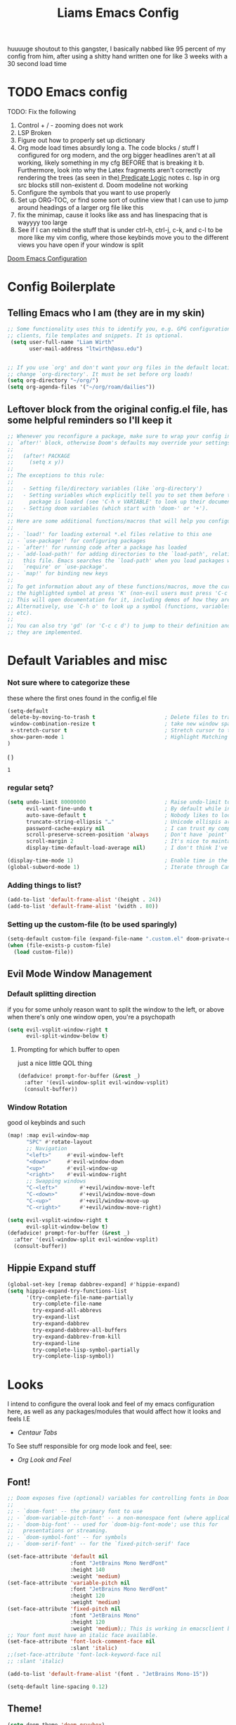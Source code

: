 
#+title: Liams Emacs Config
#+PROPERTY: header-args :tangle ~/.config/doom/config.el
#+latex_class: report
#+options: coverpage:yes
#+startup: fold
#+property: header-args:emacs-lisp
#+property: header-args:elisp :results replace :exports code
#+options: coverpage:yes
#+startup: fold


huuuuge shoutout to this gangster, I basically nabbed like 95 percent of my config from him, after using a shitty hand written one for like 3 weeks with a 30 second load time

* TODO Emacs config
TODO: Fix the following
1. Control + / - zooming does not work
2. LSP Broken
3. Figure out how to properly set up dictionary
4. Org mode load times absurdly long
   a. The code blocks / stuff I configured for org modern, and the org bigger headlines aren't at all working, likely something in my cfg BEFORE that is breaking it
   b. Furthermore, look into why the Latex fragments aren't correctly rendering the trees (as seen in the)[[org:roam/20240324021855-predicate_logic_as_a_formal_language.org][ Predicate Logic]] notes
   c. lsp in org src blocks still non-existent
   d. Doom modeline not working
5. Configure the symbols that you want to use properly
6. Set up ORG-TOC, or find some sort of outline view that I can use to jump around headings of a larger org file like this
7. fix the minimap, cause it looks like ass and has linespacing that is wayyyy too large
8. See if I can rebind the stuff that is under ctrl-h, ctrl-j, c-k, and c-l to be more like my vim config, where those keybinds move you to the different views you have open if your window is split




[[https://tecosaur.github.io/emacs-config/config.html][Doom Emacs Configuration]]



* Config Boilerplate
** Telling Emacs who I am (they are in my skin)
#+BEGIN_SRC emacs-lisp
;; Some functionality uses this to identify you, e.g. GPG configuration, email
;; clients, file templates and snippets. It is optional.
 (setq user-full-name "Liam Wirth"
       user-mail-address "ltwirth@asu.edu")


;; If you use `org' and don't want your org files in the default location below,
;; change `org-directory'. It must be set before org loads!
(setq org-directory "~/org/")
(setq org-agenda-files '("~/org/roam/dailies"))
#+END_SRC

#+RESULTS:
| ~/org/roam/dailies |

** Leftover block from the original config.el file, has some helpful reminders so I'll keep it
#+BEGIN_SRC emacs-lisp
;; Whenever you reconfigure a package, make sure to wrap your config in an
;; `after!' block, otherwise Doom's defaults may override your settings. E.g.
;;
;;   (after! PACKAGE
;;     (setq x y))
;;
;; The exceptions to this rule:
;;
;;   - Setting file/directory variables (like `org-directory')
;;   - Setting variables which explicitly tell you to set them before their
;;     package is loaded (see 'C-h v VARIABLE' to look up their documentation).
;;   - Setting doom variables (which start with 'doom-' or '+').
;;
;; Here are some additional functions/macros that will help you configure Doom.
;;
;; - `load!' for loading external *.el files relative to this one
;; - `use-package!' for configuring packages
;; - `after!' for running code after a package has loaded
;; - `add-load-path!' for adding directories to the `load-path', relative to
;;   this file. Emacs searches the `load-path' when you load packages with
;;   `require' or `use-package'.
;; - `map!' for binding new keys
;;
;; To get information about any of these functions/macros, move the cursor over
;; the highlighted symbol at press 'K' (non-evil users must press 'C-c c k').
;; This will open documentation for it, including demos of how they are used.
;; Alternatively, use `C-h o' to look up a symbol (functions, variables, faces,
;; etc).
;;
;; You can also try 'gd' (or 'C-c c d') to jump to their definition and see how
;; they are implemented.
#+END_SRC

#+RESULTS:
* Default Variables and misc
*** Not sure where to categorize these
these where the first ones found in the config.el file
#+begin_src emacs-lisp
(setq-default
 delete-by-moving-to-trash t                      ; Delete files to trash
 window-combination-resize t                      ; take new window space from all other windows (not just current)
 x-stretch-cursor t                               ; Stretch cursor to the glyph width
 show-paren-mode 1                                ; Highlight Matching Parenthesis
)
#+end_src
(
)
#+RESULTS:
: 1

*** regular setq?
#+begin_src emacs-lisp
(setq undo-limit 80000000                         ; Raise undo-limit to 80Mb
      evil-want-fine-undo t                       ; By default while in insert all changes are one big blob. Be more granular
      auto-save-default t                         ; Nobody likes to loose work, I certainly don't
      truncate-string-ellipsis "…"                ; Unicode ellispis are nicer than "...", and also save /precious/ space
      password-cache-expiry nil                   ; I can trust my computers ... can't I?
      scroll-preserve-screen-position 'always     ; Don't have `point' jump around
      scroll-margin 2                             ; It's nice to maintain a little margin
      display-time-default-load-average nil)      ; I don't think I've ever found this useful

(display-time-mode 1)                             ; Enable time in the mode-line
(global-subword-mode 1)                           ; Iterate through CamelCase words
#+end_src
*** Adding things to list?
#+begin_src emacs-lisp
(add-to-list 'default-frame-alist '(height . 24))
(add-to-list 'default-frame-alist '(width . 80))
#+end_src
*** Setting up the custom-file (to be used sparingly)
#+begin_src emacs-lisp
(setq-default custom-file (expand-file-name ".custom.el" doom-private-dir))
(when (file-exists-p custom-file)
  (load custom-file))
#+end_src
** Evil Mode Window Management
*** Default splitting direction
if you for some unholy reason want to split the window to the left, or above when there's only one window open,
you're a psychopath
#+begin_src emacs-lisp
(setq evil-vsplit-window-right t
      evil-split-window-below t)
#+end_src
**** Prompting for which buffer to open
just a nice little QOL thing
#+begin_src emacs-lisp
(defadvice! prompt-for-buffer (&rest _)
  :after '(evil-window-split evil-window-vsplit)
  (consult-buffer))
#+end_src
*** Window Rotation
good ol keybinds and such
#+begin_src emacs-lisp
(map! :map evil-window-map
      "SPC" #'rotate-layout
      ;; Navigation
      "<left>"     #'evil-window-left
      "<down>"     #'evil-window-down
      "<up>"       #'evil-window-up
      "<right>"    #'evil-window-right
      ;; Swapping windows
      "C-<left>"       #'+evil/window-move-left
      "C-<down>"       #'+evil/window-move-down
      "C-<up>"         #'+evil/window-move-up
      "C-<right>"      #'+evil/window-move-right)

(setq evil-vsplit-window-right t
      evil-split-window-below t)
(defadvice! prompt-for-buffer (&rest _)
  :after '(evil-window-split evil-window-vsplit)
  (consult-buffer))
#+end_src
** Hippie Expand stuff
#+begin_src emacs-lisp
(global-set-key [remap dabbrev-expand] #'hippie-expand)
(setq hippie-expand-try-functions-list
      '(try-complete-file-name-partially
        try-complete-file-name
        try-expand-all-abbrevs
        try-expand-list
        try-expand-dabbrev
        try-expand-dabbrev-all-buffers
        try-expand-dabbrev-from-kill
        try-expand-line
        try-complete-lisp-symbol-partially
        try-complete-lisp-symbol))
#+end_src
* Looks
I intend to configure the overal look and feel of my emacs configuration here, as well as any packages/modules that would affect how it looks and feels
I.E
+ [[Centaur Tabs]]

To See stuff responsible for org mode look and feel, see:
+ [[Org Look and Feel]]

** Font!
#+begin_src emacs-lisp
;; Doom exposes five (optional) variables for controlling fonts in Doom:
;;
;; - `doom-font' -- the primary font to use
;; - `doom-variable-pitch-font' -- a non-monospace font (where applicable)
;; - `doom-big-font' -- used for `doom-big-font-mode'; use this for
;;   presentations or streaming.
;; - `doom-symbol-font' -- for symbols
;; - `doom-serif-font' -- for the `fixed-pitch-serif' face

(set-face-attribute 'default nil
                    :font "JetBrains Mono NerdFont"
                    :height 140
                    :weight 'medium)
(set-face-attribute 'variable-pitch nil
                    :font "JetBrains Mono NerdFont"
                    :height 120
                    :weight 'medium)
(set-face-attribute 'fixed-pitch nil
                    :font "JetBrains Mono"
                    :height 120
                    :weight 'medium);; This is working in emacsclient but not emacs.
;; Your font must have an italic face available.
(set-face-attribute 'font-lock-comment-face nil
                    :slant 'italic)
;;(set-face-attribute 'font-lock-keyword-face nil
;; :slant 'italic)

(add-to-list 'default-frame-alist '(font . "JetBrains Mono-15"))

(setq-default line-spacing 0.12)
#+end_src

#+RESULTS:
: 0.12

** Theme!
#+begin_src emacs-lisp
(setq doom-theme 'doom-gruvbox)
(setq display-line-numbers-type 'relative)
#+end_src
** +Action+! Variables relevant to look and feel!
#+begin_src emacs-lisp
(blink-cursor-mode -1)
(column-number-mode t)
(transient-mark-mode t)
#+end_src
** Doom Modeline
#+begin_src emacs-lisp
(after! doom-modeline
  (setq doom-modeline-enable-word-count t)
  (setq doom-modeline-icon t)
  (setq doom-modeline-height 45)
  (setq doom-modeline-lsp-icon t)
  (setq doom-modeline-total-line-number t)
  (setq doom-modeline-lsp t)
  (setq doom-modeline-modal-icon t)
  (setq doom-modeline-modal-modern-icon t)
  (setq doom-modeline-battery t)
  (setq doom-modeline-time t)
  (setq doom-modeline-env-version t)
  (setq doom-modeline-time-clock-size 0.65)
  ;;(setq      doom-modeline-hud nil)
  (setq      doom-themes-padded-modeline t)
  (add-hook! 'doom-modeline-mode-hook
    (progn
      (set-face-attribute 'header-line nil
                          :background (face-background 'mode-line)
                          :foreground (face-foreground 'mode-line))
      ))
  )
#+end_src

#+RESULTS:

** Startup Screen
this one is gonna be pretty long to configure, but it's largely cause I've lifted a hefty chunk of code that will add silly/stupid splash phrases to the startup screen
*** Splash-Phrase Tomfoolery
**** Setting Up The Source Folder
#+begin_src emacs-lisp
(defvar splash-phrase-source-folder
  (expand-file-name "misc/splash-phrases" doom-private-dir)
  "A folder of text files with a fun phrase on each line.")
#+end_src
**** Actually getting the splash-phrases from the source folder
#+begin_src emacs-lisp
(defvar splash-phrase-sources
  (let* ((files (directory-files splash-phrase-source-folder nil "\\.txt\\'"))
         (sets (delete-dups (mapcar
                             (lambda (file)
                               (replace-regexp-in-string "\\(?:-[0-9]+-\\w+\\)?\\.txt" "" file))
                             files))))
    (mapcar (lambda (sset)
              (cons sset
                    (delq nil (mapcar
                               (lambda (file)
                                 (when (string-match-p (regexp-quote sset) file)
                                   file))
                               files))))
            sets))
  "A list of cons giving the phrase set name, and a list of files which contain phrase components.")

#+end_src

**** No Caching Here
**** Some Functions
#+begin_src emacs-lisp
(defvar splash-phrase--cached-lines nil)
#+end_src
***** Randomly choosing the Splash Phrase
(and making some custom variable hold that value)
#+begin_src emacs-lisp
(defvar splash-phrase-set
  (nth (random (length splash-phrase-sources)) (mapcar #'car splash-phrase-sources))
  "The default phrase set. See `splash-phrase-sources'.")
#+end_src
*****  Picking A Set From The Folder
#+begin_src emacs-lisp
(defun splash-phrase-set-random-set ()
  "Set a new random splash phrase set."
  (interactive)
  (setq splash-phrase-set
        (nth (random (1- (length splash-phrase-sources)))
             (cl-set-difference (mapcar #'car splash-phrase-sources) (list splash-phrase-set))))
  (+doom-dashboard-reload t))
#+end_src
or allowing the user to choose one explicitly:
#+begin_src emacs-lisp
(defun splash-phrase-select-set ()
  "Select a specific splash phrase set."
  (interactive)
  (setq splash-phrase-set (completing-read "Phrase set: " (mapcar #'car splash-phrase-sources)))
  (+doom-dashboard-reload t))
#+end_src
***** Getting One From A File
#+begin_src emacs-lisp
(defun splash-phrase-get-from-file (file)
  "Fetch a random line from FILE."
  (let ((lines (or (cdr (assoc file splash-phrase--cached-lines))
                   (cdar (push (cons file
                                     (with-temp-buffer
                                       (insert-file-contents (expand-file-name file splash-phrase-source-folder))
                                       (split-string (string-trim (buffer-string)) "\n")))
                               splash-phrase--cached-lines)))))
    (nth (random (length lines)) lines)))

#+end_src

***** Getting The Phrase
#+begin_src emacs-lisp
(defun splash-phrase (&optional set)
  "Construct a splash phrase from SET. See `splash-phrase-sources'."
  (mapconcat
   #'splash-phrase-get-from-file
   (cdr (assoc (or set splash-phrase-set) splash-phrase-sources))
   " "))
#+end_src
**** Making it all Look Pretty
#+begin_src emacs-lisp
(defun splash-phrase-dashboard-formatted ()
  "Get a splash phrase, flow it over multiple lines as needed, and fontify it."
  (mapconcat
   (lambda (line)
     (+doom-dashboard--center
      +doom-dashboard--width
      (with-temp-buffer
        (insert-text-button
         line
         'action
         (lambda (_) (+doom-dashboard-reload t))
         'face 'doom-dashboard-menu-title
         'mouse-face 'doom-dashboard-menu-title
         'help-echo "Random phrase"
         'follow-link t)
        (buffer-string))))
   (split-string
    (with-temp-buffer
      (insert (splash-phrase))
      (setq fill-column (min 70 (/ (* 2 (window-width)) 3)))
      (fill-region (point-min) (point-max))
      (buffer-string))
    "\n")
   "\n"))
#+end_src
**** Inserting the (now beautified) Splash Phrase into the Dashboard
#+begin_src emacs-lisp
(defun splash-phrase-dashboard-insert ()
  "Insert the splash phrase surrounded by newlines."
  (insert "\n" (splash-phrase-dashboard-formatted) "\n"))
#+end_src
*** TODO Configuring the Dashboard
uhhh.... uhhhhmmmmm
** Centaur Tabs
I still have little to no clue how emacs window management works
#+begin_src emacs-lisp
(after! centaur-tabs
  (centaur-tabs-mode -1)
  (setq centaur-tabs-height 36
        centaur-tabs-set-icons t
        centaur-tabs-modified-marker "o"
        centaur-tabs-close-button "×"
        centaur-tabs-set-bar 'above
        centaur-tabs-gray-out-icons 'buffer)
  )
#+end_src
** Info-Colors
#+begin_src emacs-lisp
(use-package! info-colors
:commands (info-colors-fontify-node))
#+end_src

#+RESULTS:

* Configuring Plugins (Misc)
** Which-Key
it's like the one from neovim? (or is it the other way around?)
#+begin_src emacs-lisp
(after! which-key
  (setq which-key-idle-delay 0.2))

(after! which-key
  (pushnew!
   which-key-replacement-alist
   '(("" . "\\`+?evil[-:]?\\(?:a-\\)?\\(.*\\)") . (nil . "◂\\1"))
   '(("\\`g s" . "\\`evilem--?motion-\\(.*\\)") . (nil . "◃\\1"))
   ))
(setq which-key-allow-multiple-replacements t)
#+end_src
** KeyCast
neat little plugin I might never use, but cool to have
#+begin_src emacs-lisp
(use-package keycast
  :commands keycast-mode
  :config
  (define-minor-mode keycast-mode
    "Show current command and its key binding in the mode line."
    :global t
    (if keycast-mode
        (progn
          (add-hook 'pre-command-hook 'keycast--update t)
          (add-to-list 'global-mode-string '("" mode-line-keycast " ")))
      (remove-hook 'pre-command-hook 'keycast--update)
      (setq global-mode-string (remove '("" mode-line-keycast " ") global-mode-string))))
  (custom-set-faces!
    '(keycast-command :inherit doom-modeline-debug
      :height 0.9)
    '(keycast-key :inherit custom-modified
      :height 1.1
      :weight bold)))
#+end_src
** TODO Elcord
everyone MUST KNOW I'M USING EMACS (as well as vim)
#+begin_src emacs-lisp
(use-package! elcord
  :commands elcord-mode
  :config
  (setq elcord-use-major-mode-as-main-icon t))
#+end_src
** CalcTeX
this is broken FIXME:
#+begin_src emacs-lisp
(use-package! calctex
  :commands calctex-mode
  :init
  (add-hook 'calc-mode-hook #'calctex-mode)
  :config
  )
#+end_src

#+RESULTS:
| calctex-mode |

*** TODO KeyBinds?
#+begin_src emacs-lisp
;;(use-package! calctex
;;  :commands calctex-mode
;;  :init
;;  (add-hook 'calc-mode-hook #'calctex-mode)
;;  :config
;;  (setq calctex-additional-latex-packages "
;;\\usepackage[usenames]{xcolor}
;;\\usepackage{soul}
;;\\usepackage{adjustbox}
;;\\usepackage{amsmath}
;;\\usepackage{amssymb}
;;\\usepackage{siunitx}
;;\\usepackage{cancel}
;;\\usepackage{mathtools}
;;\\usepackage{mathalpha}
;;\\usepackage{xparse}
;;\\usepackage{arevmath}"
;;        calctex-additional-latex-macros
;;        (concat calctex-additional-latex-macros
;;                "\n\\let\\evalto\\Rightarrow"))
;;  (defadvice! no-messaging-a (orig-fn &rest args)
;;    :around #'calctex-default-dispatching-render-process
;;    (let ((inhibit-message t) message-log-max)
;;      (apply orig-fn args)))
;;  ;; Fix hardcoded dvichop path (whyyyyyyy)
;;  (let ((vendor-folder (concat (file-truename doom-local-dir)
;;                               "straight/"
;;                               (format "build-%s" emacs-version)
;;                               "/calctex/vendor/")))
;;    (setq calctex-dvichop-sty (concat vendor-folder "texd/dvichop")
;;          calctex-dvichop-bin (concat vendor-folder "texd/dvichop")))
;;  (unless (file-exists-p calctex-dvichop-bin)
;;    (message "CalcTeX: Building dvichop binary")
;;    (let ((default-directory (file-name-directory calctex-dvichop-bin)))
;;      (call-process "make" nil nil nil))))

(map! :map calc-mode-map
      :after calc
      :localleader
      :desc "Embedded calc (toggle)" "e" #'calc-embedded)
(map! :map org-mode-map
      :after org
      :localleader
      :desc "Embedded calc (toggle)" "E" #'calc-embedded)
(map! :map latex-mode-map
      :after latex
      :localleader
      :desc "Embedded calc (toggle)" "e" #'calc-embedded)
(defvar calc-embedded-trail-window nil)
(defvar calc-embedded-calculator-window nil)

#+end_src
** Mixed Pitch
*** Setting the Variable-Pitch Serrif Font
#+begin_src emacs-lisp
(defface variable-pitch-serif
    '((t (:family "serif")))
    "A variable-pitch face with serifs."
    :group 'basic-faces)

(defcustom variable-pitch-serif-font (font-spec :family "serif")
  "The font face used for `variable-pitch-serif'."
  :group 'basic-faces
  :type '(restricted-sexp :tag "font-spec" :match-alternatives (fontp))
  :set (lambda (symbol value)
         (set-face-attribute 'variable-pitch-serif nil :font value)
         (set-default-toplevel-value symbol value)))

#+end_src

#+RESULTS:
: variable-pitch-serif-font

(lifted straight from the tecosaur config)
#+begin_src emacs-lisp

(defvar mixed-pitch-modes '(org-mode LaTeX-mode markdown-mode gfm-mode Info-mode)
  "Modes that `mixed-pitch-mode' should be enabled in, but only after UI initialisation.")
(defun init-mixed-pitch-h ()
  "Hook `mixed-pitch-mode' into each mode in `mixed-pitch-modes'.
Also immediately enables `mixed-pitch-modes' if currently in one of the modes."
  (when (memq major-mode mixed-pitch-modes)
    (mixed-pitch-mode 1))
  (dolist (hook mixed-pitch-modes)
    (add-hook (intern (concat (symbol-name hook) "-hook")) #'mixed-pitch-mode)))
(add-hook 'doom-init-ui-hook #'init-mixed-pitch-h)

(autoload #'mixed-pitch-serif-mode "mixed-pitch"
  "Change the default face of the current buffer to a serifed variable pitch, while keeping some faces fixed pitch." t)

(setq! variable-pitch-serif-font (font-spec :family "Alegreya" :size 27))

(after! mixed-pitch
  (setq mixed-pitch-set-height t)
  (set-face-attribute 'variable-pitch-serif nil :font variable-pitch-serif-font)
  (defun mixed-pitch-serif-mode (&optional arg)
    "Change the default face of the current buffer to a serifed variable pitch, while keeping some faces fixed pitch."
    (interactive)
    (let ((mixed-pitch-face 'variable-pitch-serif))
      (mixed-pitch-mode (or arg 'toggle)))))

(set-char-table-range composition-function-table ?f '(["\\(?:ff?[fijlt]\\)" 0 font-shape-gstring]))
(set-char-table-range composition-function-table ?T '(["\\(?:Th\\)" 0 font-shape-gstring]))
#+end_src
#+RESULTS:
** WriteWroom
#+begin_src emacs-lisp
(setq +zen-text-scale 0.9)
(defvar +zen-serif-p t
  "Whether to use a serifed font with `mixed-pitch-mode'.")
(defvar +zen-org-starhide t
  "The value `org-modern-hide-stars' is set to.")

(after! writeroom-mode
  (defvar-local +zen--original-org-indent-mode-p nil)
  (defvar-local +zen--original-mixed-pitch-mode-p nil)
  (defun +zen-enable-mixed-pitch-mode-h ()
    "Enable `mixed-pitch-mode' when in `+zen-mixed-pitch-modes'."
    (when (apply #'derived-mode-p +zen-mixed-pitch-modes)
      (if writeroom-mode
          (progn
            (setq +zen--original-mixed-pitch-mode-p mixed-pitch-mode)
            (funcall (if +zen-serif-p #'mixed-pitch-serif-mode #'mixed-pitch-mode) 1))
        (funcall #'mixed-pitch-mode (if +zen--original-mixed-pitch-mode-p 1 -1)))))
  (defun +zen-prose-org-h ()
    "Reformat the current Org buffer appearance for prose."
    (when (eq major-mode 'org-mode)
      (setq
            visual-fill-column-width 80
            org-adapt-indentation nil)
      (when (featurep 'org-modern)
        (setq-local org-modern-star '("🙘" "🙙" "🙚" "🙛")
                    ;; org-modern-star '("🙐" "🙑" "🙒" "🙓" "🙔" "🙕" "🙖" "🙗")
                    org-modern-hide-stars +zen-org-starhide)
        (org-modern-mode -1)
        (org-modern-mode 1))
      (setq
       +zen--original-org-indent-mode-p org-indent-mode)
      (org-indent-mode -1)))
  (defun +zen-nonprose-org-h ()
    "Reverse the effect of `+zen-prose-org'."
    (when (eq major-mode 'org-mode)
      (when (bound-and-true-p org-modern-mode)
        (org-modern-mode -1)
        (org-modern-mode 1))
      (when +zen--original-org-indent-mode-p (org-indent-mode 1))))
  (pushnew! writeroom--local-variables
            'display-line-numbers
            'visual-fill-column-width
            'org-adapt-indentation
            'org-modern-mode
            'org-modern-star
            'org-modern-hide-stars)
  (add-hook 'writeroom-mode-enable-hook #'+zen-prose-org-h)
  (add-hook 'writeroom-mode-disable-hook #'+zen-nonprose-org-h))
#+end_src

#+RESULTS:
| +zen-nonprose-org-h |

*** Something regarding calcs placement
#+begin_src emacs-lisp
(defadvice! calc-embedded-with-side-pannel (&rest _)
  :after #'calc-do-embedded
  (when calc-embedded-trail-window
    (ignore-errors
      (delete-window calc-embedded-trail-window))
    (setq calc-embedded-trail-window nil))
  (when calc-embedded-calculator-window
    (ignore-errors
      (delete-window calc-embedded-calculator-window))
    (setq calc-embedded-calculator-window nil))
  (when (and calc-embedded-info
             (> (* (window-width) (window-height)) 1200))
    (let ((main-window (selected-window))
          (vertical-p (> (window-width) 80)))
      (select-window
       (setq calc-embedded-trail-window
             (if vertical-p
                 (split-window-horizontally (- (max 30 (/ (window-width) 3))))
               (split-window-vertically (- (max 8 (/ (window-height) 4)))))))
      (switch-to-buffer "*Calc Trail*")
      (select-window
       (setq calc-embedded-calculator-window
             (if vertical-p
                 (split-window-vertically -6)
               (split-window-horizontally (- (/ (window-width) 2))))))
      (switch-to-buffer "*Calculator*")
      (select-window main-window))))

#+end_src
**
* Org
the swag
** Org Variables
#+begin_src emacs-lisp
(setq org-fontify-quote-and-verse-blocks t)
(setq org-highlight-latex-and-related '(native script entities))
(setq org-agenda-files '("~/org/roam/dailies"))
(require 'org-src)
(add-to-list 'org-src-block-faces '("latex" (:inherit default :extend t)))
#+end_src

#+RESULTS:
| latex | (:inherit default :extend t) |

*** Hooks
#+begin_src emacs-lisp
(defun nicer-org ()
  (progn
  (+org-pretty-mode 1)
  (mixed-pitch-mode 1)
  (hl-line-mode -1)
  (display-line-numbers-mode -1)

  ; (olivetti-mode 1)
  ;(org-num-mode 1)
  ;(org-superstar-mode -1)
  ; (org-indent-mode -1)
  ))
(add-hook! 'org-mode-hook  #'nicer-org)
#+end_src

#+RESULTS:

** TODO Org-Modern
the key to it looking *pretty*
#+begin_src emacs-lisp
(use-package org-modern
  :hook (org-mode . org-modern-mode)
  :config
  (setq org-modern-star '("◉" "○" "✸" "✿" "✤" "✜" "◆" "▶")
        org-modern-table-vertical 1
        org-modern-table-horizontal 0.2
        org-modern-list '((43 . "➤")
                          (45 . "–")
                          (42 . "•"))
        org-modern-todo-faces
        '(("TODO" :inverse-video t :inherit org-todo)
          ("PROJ" :inverse-video t :inherit +org-todo-project)
          ("STRT" :inverse-video t :inherit +org-todo-active)
          ("[-]"  :inverse-video t :inherit +org-todo-active)
          ("HOLD" :inverse-video t :inherit +org-todo-onhold)
          ("WAIT" :inverse-video t :inherit +org-todo-onhold)
          ("[?]"  :inverse-video t :inherit +org-todo-onhold)
          ("KILL" :inverse-video t :inherit +org-todo-cancel)
          ("NO"   :inverse-video t :inherit +org-todo-cancel))
        org-modern-footnote
        (cons nil (cadr org-script-display))
        org-modern-block-fringe nil
        org-modern-block-name
        '((t . t)
          ("src" "»" "«")
          ("example" "»–" "–«")
          ("quote" "❝" "❞")
          ("export" "⏩" "⏪"))
        org-modern-progress nil
        org-modern-priority nil
        org-modern-horizontal-rule (make-string 36 ?─)
        org-modern-keyword
        '((t . t)
          ("title" . "𝙏")
          ("subtitle" . "𝙩")
          ("author" . "𝘼")
          ("email" . #("" 0 1 (display (raise -0.14))))
          ("date" . "𝘿")
          ("property" . "☸")
          ("options" . "⌥")
          ("startup" . "⏻")
          ("macro" . "𝓜")
          ("bind" . #("" 0 1 (display (raise -0.1))))
          ("bibliography" . "")
          ("print_bibliography" . #("" 0 1 (display (raise -0.1))))
          ("cite_export" . "⮭")
          ("print_glossary" . #("ᴬᶻ" 0 1 (display (raise -0.1))))
          ("glossary_sources" . #("" 0 1 (display (raise -0.14))))
          ("include" . "⇤")
          ("setupfile" . "⇚")
          ("html_head" . "🅷")
          ("html" . "🅗")
          ("latex_class" . "🄻")
          ("latex_class_options" . #("🄻" 1 2 (display (raise -0.14))))
          ("latex_header" . "🅻")
          ("latex_header_extra" . "🅻⁺")
          ("latex" . "🅛")
          ("beamer_theme" . "🄱")
          ("beamer_color_theme" . #("🄱" 1 2 (display (raise -0.12))))
          ("beamer_font_theme" . "🄱𝐀")
          ("beamer_header" . "🅱")
          ("beamer" . "🅑")
          ("attr_latex" . "🄛")
          ("attr_html" . "🄗")
          ("attr_org" . "⒪")
          ("call" . #("" 0 1 (display (raise -0.15))))
          ("name" . "⁍")
          ("header" . "›")
          ("caption" . "☰")
          ("results" . "Results")))
  ;(custom-set-faces! '(org-modern-statistics :inherit org-checkbox-statistics-todo))
  )
(add-hook 'org-mode-hook org-modern-mode)
(setq global-org-modern-mode t) ; make sure we are using org modern
#+end_src

#+RESULTS:
: t

*** Org-Modern hook
#+begin_src emacs-lisp
(add-hook 'org-mode-hook org-modern-mode)
#+end_src
** A silly little keybind idea
open up a custom little swag baby gangster type thing whenever I hit a keybind while in a src block to enter a temp buffer
#+begin_src emacs-lisp
(defun open-temp-buffer-src ()
"Open Temporary Buffer When Editing Src Blocks"
(interactive)
(org-edit-src-code)
)
#+end_src

#+RESULTS:
: open-temp-buffer-src


#+begin_src emacs-lisp
(map! :map org-mode-map
      :localleader
      :desc "Org Set Property" "O" #'org-set-property)
(map! :map org-mode-map
      :localleader
      :n "o" #'org-edit-src-code)
#+end_src
#+RESULTS:

** Org Look and Feel
*** Org Headers
we want them bigger than text
#+begin_src emacs-lisp
(custom-set-faces
 '(org-level-1 ((t (:inherit outline-1 :height 1.7))))
 '(org-level-2 ((t (:inherit outline-2 :height 1.6))))
 '(org-level-3 ((t (:inherit outline-3 :height 1.5))))
 '(org-level-4 ((t (:inherit outline-4 :height 1.4))))
 '(org-level-5 ((t (:inherit outline-5 :height 1.3))))
 '(org-level-6 ((t (:inherit outline-5 :height 1.2))))
 '(org-level-7 ((t (:inherit outline-5 :height 1.1)))))

(custom-set-faces!
  '(org-document-title :height 2.0))
#+end_src
*** Text Prefixes?
#+begin_src emacs-lisp
(defadvice! +org-indent--reduced-text-prefixes ()
  :after #'org-indent--compute-prefixes
  (setq org-indent--text-line-prefixes
        (make-vector org-indent--deepest-level nil))
  (when (> org-indent-indentation-per-level 0)
    (dotimes (n org-indent--deepest-level)
      (aset org-indent--text-line-prefixes
            n
            (org-add-props
                (concat (make-string (* n (1- org-indent-indentation-per-level))
                                     ?\s)
                        (if (> n 0)
                            (char-to-string org-indent-boundary-char)
                          "\u200b"))
                nil 'face 'org-indent)))))
#+end_src

*** Spell-Fu
#+begin_src emacs-lisp
(after! spell-fu
  (cl-pushnew 'org-modern-tag (alist-get 'org-mode +spell-excluded-faces-alist)))
#+end_src
*** Org-Ellipsis
#+begin_src emacs-lisp
(setq org-ellipsis " ▾ "
      org-hide-leading-stars t
      org-priority-highest ?A
      org-priority-lowest ?E
      org-priority-faces
      '((?A . 'nerd-icons-red)
        (?B . 'nerd-icons-orange)
        (?C . 'nerd-icons-yellow)
        (?D . 'nerd-icons-green)
        (?E . 'nerd-icons-blue)))

(appendq! +ligatures-extra-symbols
          (list :list_property "∷"
                :em_dash       "—"
                :ellipses      "…"
                :arrow_right   "→"
                :arrow_left    "←"
                :arrow_lr      "↔"
                :properties    "⚙"
                :end           "∎"
                :priority_a    #("⚑" 0 1 (face nerd-icons-red))
                :priority_b    #("⬆" 0 1 (face nerd-icons-orange))
                :priority_c    #("■" 0 1 (face nerd-icons-yellow))
                :priority_d    #("⬇" 0 1 (face nerd-icons-green))
                :priority_e    #("❓" 0 1 (face nerd-icons-blue))))
#+end_src

#+RESULTS:

*** TODO figure out what to call this header
#+begin_src emacs-lisp
(defadvice! +org-init-appearance-h--no-ligatures-a ()
  :after #'+org-init-appearance-h
  (set-ligatures! 'org-mode nil)
  (set-ligatures! 'org-mode
    :list_property "::"
    :em_dash       "---"
    :ellipsis      "..."
    :arrow_right   "->"
    :arrow_left    "<-"
    :arrow_lr      "<->"
    :properties    ":PROPERTIES:"
    :end           ":END:"
    :priority_a    "[#A]"
    :priority_b    "[#B]"
    :priority_c    "[#C]"
    :priority_d    "[#D]"
    :priority_e    "[#E]"))
#+end_src
** Behavior
*** Bullet Promotion & Demotion
#+begin_src emacs-lisp
(setq org-list-demote-modify-bullet '(("+" . "-") ("-" . "+") ("*" . "+") ("1." . "a.")))
#+end_src

#+RESULTS:
: ((+ . -) (- . +) (* . +) (1. . a.))

*** Org-Appear
#+begin_src emacs-lisp
(use-package org-appear
  :hook (org-mode . org-appear-mode)
  :config
  (setq org-appear-autoemphasis t
        org-appear-autosubmarkers t
        org-appear-autolinks nil)
  ;; for proper first-time setup, `org-appear--set-elements'
  ;; needs to be run after other hooks have acted.
  (run-at-time nil nil #'org-appear--set-elements))
(setq org-appear-mode t)
#+end_src

#+RESULTS:
: t

*** Org-Ol-Tree (broken I think)
#+begin_src emacs-lisp
(use-package org-ol-tree
  :commands org-ol-tree
  :config
  (setq org-ol-tree-ui-icon-set
        (if (and (display-graphic-p)
                 (fboundp 'all-the-icons-material))
            'all-the-icons
          'unicode))
  (org-ol-tree-ui--update-icon-set))
(map! :map org-mode-map
      :after org
      :localleader
      :desc "Outline" "O" #'org-ol-tree)
#+end_src

#+RESULTS:

** Babel
*** Default Header Args
#+begin_src emacs-lisp
(setq org-babel-default-header-args
      '((:session . "none")
        (:results . "replace")
        (:exports . "code")
        (:cache . "no")
        (:noweb . "no")
        (:hlines . "no")
        (:tangle . "no")
        (:comments . "link")))

#+END_SRC

#+RESULTS:
: ((:session . none) (:results . replace) (:exports . code) (:cache . no) (:noweb . no) (:hlines . no) (:tangle . no) (:comments . link))

*** Load Languages:
#+begin_src emacs-lisp
(org-babel-do-load-languages
 'org-babel-load-languages
 '((dot . t)
   '(emacs-lisp . t)
   '(mips . t)
   '(latex . t)
   '(rust . t)
   '(c . t)
   '(cpp . t)))
#+end_src


*** LSP Org-Babel-Enable (Doesn't Work?)
trying something
#+begin_src emacs-lisp
(cl-defmacro lsp-org-babel-enable (lang)
  "Support LANG in org source code block."
  (setq centaur-lsp 'lsp-mode)
  (cl-check-type lang string)
  (let* ((edit-pre (intern (format "org-babel-edit-prep:%s" lang)))
         (intern-pre (intern (format "lsp--%s" (symbol-name edit-pre)))))
    `(progn
       (defun ,intern-pre (info)
         (let ((file-name (->> info caddr (alist-get :file))))
           (unless file-name
             (setq file-name (make-temp-file "babel-lsp-")))
           (setq buffer-file-name file-name)
           (lsp-deferred)))
       (put ',intern-pre 'function-documentation
            (format "Enable lsp-mode in the buffer of org source block (%s)."
                    (upcase ,lang)))
       (if (fboundp ',edit-pre)
           (advice-add ',edit-pre :after ',intern-pre)
         (progn
           (defun ,edit-pre (info)
             (,intern-pre info))
           (put ',edit-pre 'function-documentation
                (format "Prepare local buffer environment for org source block (%s)."
                        (upcase ,lang))))))))
(defvar org-babel-lang-list
  '("go" "python" "ipython" "bash" "sh"))
(dolist (lang org-babel-lang-list)
  (eval `(lsp-org-babel-enable ,lang)))
#+end_src

#+RESULTS:


#+begin_src python :tangle "test.py"
print
#+end_src

#+RESULTS:
| (closure (t) (&rest _) (progn (let ((tail '(after-change-major-mode-hook))) (while tail (let ((hook (car tail))) (let ((tail (list #'(lambda (&rest _) (if (derived-mode-p 'org-mode) (progn (setq tab-width 8))))))) (while tail (let ((func (car tail))) (add-hook hook func nil t) (setq tail (cdr tail))))) (setq tail (cdr tail)))))) (add-hook 'save-place-after-find-file-hook #'+org-make-last-point-visible-h nil t)) | lsp-deferred | nicer-org | #[0 \301\211\207 [imenu-create-index-function org-imenu-get-tree] 2] | er/add-org-mode-expansions | turn-on-org-cdlatex | (closure ((hook . org-mode-hook)) (&rest _) (progn (let ((tail '(after-change-major-mode-hook))) (while tail (let ((hook (car tail))) (let ((tail (list #'(lambda (&rest _) (if (derived-mode-p 'org-mode) (progn (setq tab-width 8))))))) (while tail (let ((func (car tail))) (add-hook hook func nil t) (setq tail (cdr tail))))) (setq tail (cdr tail)))))) (add-hook 'save-place-after-find-file-hook #'+org-make-last-point-visible-h nil t)) | +lookup--init-org-mode-handlers-h | (closure (t) (&rest _) (add-hook 'before-save-hook 'org-encrypt-entries nil t)) | #[0 \300\301\302\303\304$\207 [add-hook change-major-mode-hook org-fold-show-all append local] 5] | org-appear-mode | org-modern-mode | doom-disable-show-paren-mode-h | doom-disable-show-trailing-whitespace-h | evil-org-mode | org-eldoc-load | toc-org-enable | #[0 \300\301\302\303\304$\207 [add-hook change-major-mode-hook org-babel-show-result-all append local] 5] | org-babel-result-hide-spec | org-babel-hide-all-hashes | org-cdlatex-mode | embrace-org-mode-hook | +literate-enable-recompile-h |

#+begin_src emacs-lisp
;;(cl-defmacro lsp-org-babel-enable (lang)
;;  "Support LANG in org source code block."
;;  (setq centaur-lsp 'lsp-mode)
;;  (cl-check-type lang string)
;;  (let* ((edit-pre (intern (format "org-babel-edit-prep:%s" lang)))
;;         (intern-pre (intern (format "lsp--%s" (symbol-name edit-pre)))))
;;    `(progn
;;       (defun ,intern-pre (info)
;;         (let ((file-name (->> info caddr (alist-get :file))))
;;           (unless file-name
;;             (setq file-name (make-temp-file "babel-lsp-")))
;;           (setq buffer-file-name file-name)
;;           (lsp-deferred)))
;;       (put ',intern-pre 'function-documentation
;;            (format "Enable lsp-mode in the buffer of org source block (%s)."
;;                    (upcase ,lang)))
;;       (if (fboundp ',edit-pre)
;;           (advice-add ',edit-pre :after ',intern-pre)
;;         (progn
;;           (defun ,edit-pre (info)
;;             (,intern-pre info))
;;           (put ',edit-pre 'function-documentation
;;                (format "Prepare local buffer environment for org source block (%s)."
;;                        (upcase ,lang))))))))
;;(defvar org-babel-lang-list
;;  '("go" "python" "ipython" "bash" "sh" "rust" "emacs-lisp"))
;;(dolist (lang org-babel-lang-list)
;;  (eval `(lsp-org-babel-enable ,lang)))
#+end_src

#+RESULTS:

** Org-Latex
#+begin_src emacs-lisp
(add-hook 'org-mode-hook 'turn-on-org-cdlatex)
(defadvice! +org-edit-latex-env-after-insert-a (&rest _)
  :after #'org-cdlatex-environment-indent
  (org-edit-latex-environment))
#+end_src
#+begin_src emacs-lisp
(setq org-highlight-latex-and-related '(native script entities))
(require 'org-src)
(add-to-list 'org-src-block-faces '("latex" (:inherit default :extend t)))
(setq org-latex-preview-preamble
      (concat
       <<grab("latex-default-snippet-preamble")>>
       "\n% Custom font\n\\usepackage{arev}\n\n"
       ;<<grab("latex-maths-conveniences")>>))
       ))
#+end_src
Defining our font size:
#+begin_src emacs-lisp
;; Calibrated based on the TeX font and org-buffer font.
(plist-put org-format-latex-options :zoom 0.93)
#+end_src
** Org-Roam
#+begin_src emacs-lisp
(after! org
  (setq org-roam-directory  "~/org/roam/")
  (setq org-roam-completion-everywhere t))
#+end_src

#+RESULTS:
: t

*** TODO Modeline something something
#+begin_src emacs-lisp
(defadvice! doom-modeline--buffer-file-name-roam-aware-a (orig-fun)
  :around #'doom-modeline-buffer-file-name ; takes no args
  (if (s-contains-p org-roam-directory (or buffer-file-name ""))
      (replace-regexp-in-string
       "\\(?:^\\|.*/\\)\\([0-9]\\{4\\}\\)\\([0-9]\\{2\\}\\)\\([0-9]\\{2\\}\\)[0-9]*-"
       "🢔(\\1-\\2-\\3) "
       (subst-char-in-string ?_ ?  buffer-file-name))
    (funcall orig-fun)))
#+end_src
*** Yasssss
I don't understand this plugin as much as I should tbh
****  Src-Header stuff
#+begin_src emacs-lisp
(defun +yas/org-src-header-p ()
  "Determine whether `point' is within a src-block header or header-args."
  (pcase (org-element-type (org-element-context))
    ('src-block (< (point) ; before code part of the src-block
                   (save-excursion (goto-char (org-element-property :begin (org-element-context)))
                                   (forward-line 1)
                                   (point))))
    ('inline-src-block (< (point) ; before code part of the inline-src-block
                          (save-excursion (goto-char (org-element-property :begin (org-element-context)))
                                          (search-forward "]{")
                                          (point))))
    ('keyword (string-match-p "^header-args" (org-element-property :value (org-element-context))))))
#+end_src

**** More Src-Header Stuff
#+begin_src emacs-lisp
(defun +yas/org-prompt-header-arg (arg question values)
  "Prompt the user to set ARG header property to one of VALUES with QUESTION.
The default value is identified and indicated. If either default is selected,
or no selection is made: nil is returned."
  (let* ((src-block-p (not (looking-back "^#\\+property:[ \t]+header-args:.*" (line-beginning-position))))
         (default
          (or
           (cdr (assoc arg
                       (if src-block-p
                           (nth 2 (org-babel-get-src-block-info t))
                         (org-babel-merge-params
                          org-babel-default-header-args
                          (let ((lang-headers
                                 (intern (concat "org-babel-default-header-args:"
                                                 (+yas/org-src-lang)))))
                            (when (boundp lang-headers) (eval lang-headers t)))))))
           ""))
         default-value)
    (setq values (mapcar
                  (lambda (value)
                    (if (string-match-p (regexp-quote value) default)
                        (setq default-value
                              (concat value " "
                                      (propertize "(default)" 'face 'font-lock-doc-face)))
                      value))
                  values))
    (let ((selection (consult--read values :prompt question :default default-value)))
      (unless (or (string-match-p "(default)$" selection)
                  (string= "" selection))
        selection))))
#+end_src
**** Yas Src Blocks
#+begin_src emacs-lisp
(defun +yas/org-src-lang ()
  "Try to find the current language of the src/header at `point'.
Return nil otherwise."
  (let ((context (org-element-context)))
    (pcase (org-element-type context)
      ('src-block (org-element-property :language context))
      ('inline-src-block (org-element-property :language context))
      ('keyword (when (string-match "^header-args:\\([^ ]+\\)" (org-element-property :value context))
                  (match-string 1 (org-element-property :value context)))))))
#+end_src
**** Last Lang Used
#+begin_src emacs-lisp
(defun +yas/org-last-src-lang ()
  "Return the language of the last src-block, if it exists."
  (save-excursion
    (beginning-of-line)
    (when (re-search-backward "^[ \t]*#\\+begin_src" nil t)
      (org-element-property :language (org-element-context)))))
#+end_src
**** Most Common Language
#+begin_src emacs-lisp
(defun +yas/org-most-common-no-property-lang ()
  "Find the lang with the most source blocks that has no global header-args, else nil."
  (let (src-langs header-langs)
    (save-excursion
      (goto-char (point-min))
      (while (re-search-forward "^[ \t]*#\\+begin_src" nil t)
        (push (+yas/org-src-lang) src-langs))
      (goto-char (point-min))
      (while (re-search-forward "^[ \t]*#\\+property: +header-args" nil t)
        (push (+yas/org-src-lang) header-langs)))

    (setq src-langs
          (mapcar #'car
                  ;; sort alist by frequency (desc.)
                  (sort
                   ;; generate alist with form (value . frequency)
                   (cl-loop for (n . m) in (seq-group-by #'identity src-langs)
                            collect (cons n (length m)))
                   (lambda (a b) (> (cdr a) (cdr b))))))

    (car (cl-set-difference src-langs header-langs :test #'string=))))

#+end_src
** Org tree
#+begin_src emacs-lisp
(use-package! org-ol-tree
  :commands org-ol-tree
  :config
  (setq org-ol-tree-ui-icon-set
        (if (and (display-graphic-p)
                 (fboundp 'all-the-icons-material))
            'all-the-icons
          'unicode))
  (org-ol-tree-ui--update-icon-set))

(map! :map org-mode-map
      :after org
      :localleader
      :desc "Outline" "O" #'org-ol-tree)
#+end_src
** Capture
** Exporting
*** Latex
#+name: latex-hanging-secnum
#+begin_src LaTeX :tangle no
\renewcommand\sectionformat{\llap{\thesection\autodot\enskip}}
\renewcommand\subsectionformat{\llap{\thesubsection\autodot\enskip}}
\renewcommand\subsubsectionformat{\llap{\thesubsubsection\autodot\enskip}}
#+end_src

It can also be nice to have big =\chapter=​s.
#+name: latex-big-chapter
#+begin_src LaTeX :tangle no
\RedeclareSectionCommand[afterindent=false, beforeskip=0pt, afterskip=0pt, innerskip=0pt]{chapter}
\setkomafont{chapter}{\normalfont}
\renewcommand*{\chapterheadstartvskip}{\vspace*{0\baselineskip}}
\renewcommand*{\chapterheadendvskip}{\vspace*{0\baselineskip}}
\renewcommand*{\chapterformat}{%
  \fontsize{60}{30}\selectfont\rlap{\hspace{6pt}\thechapter}}
\renewcommand*\chapterlinesformat[3]{%
  \parbox[b]{\dimexpr\textwidth-0.5em\relax}{%
    \raggedleft{{\large\scshape\bfseries\chapapp}\vspace{-0.5ex}\par\Huge#3}}%
    \hfill\makebox[0pt][l]{#2}}
#+end_src

#+RESULTS:

**** Compiling
smart emacs guy says latexmk + biber is better so uhh, whatever you say boss!
#+begin_src emacs-lisp
;; org-latex-compilers = ("pdflatex" "xelatex" "lualatex"), which are the possible values for %latex
(setq org-latex-pdf-process '("LC_ALL=en_US.UTF-8 latexmk -f -pdf -%latex -shell-escape -interaction=nonstopmode -output-directory=%o %f"))
#+end_src

#+RESULTS:


**** Nicer Checkboxes
#+begin_src emacs-lisp
(defun +org-export-latex-fancy-item-checkboxes (text backend info)
  (when (org-export-derived-backend-p backend 'latex)
    (replace-regexp-in-string
     "\\\\item\\[{$\\\\\\(\\w+\\)$}\\]"
     (lambda (fullmatch)
       (concat "\\\\item[" (pcase (substring fullmatch 9 -3) ; content of capture group
                             ("square"   "\\\\checkboxUnchecked")
                             ("boxminus" "\\\\checkboxTransitive")
                             ("boxtimes" "\\\\checkboxChecked")
                             (_ (substring fullmatch 9 -3))) "]"))
     text)))

(add-to-list 'org-export-filter-item-functions
             '+org-export-latex-fancy-item-checkboxes)
#+end_src

#+RESULTS:

**** Better Table of Contents
#+begin_src emacs-lisp
(after! org
  (setq org-latex-custom-id '("\\usepackage{tocloft}"
                              "\\setlength{\\cftbeforesecskip}{1ex}"
                              "\\setlength{\\cftbeforesubsecskip}{0.5ex}"
                              "\\setlength{\\cftbeforesubsubsecskip}{0.5ex}")))
#+end_src

#+RESULTS:
| \usepackage{tocloft} | \setlength{\cftbeforesecskip}{1ex} | \setlength{\cftbeforesubsecskip}{0.5ex} | \setlength{\cftbeforesubsubsecskip}{0.5ex} |

The =hyperref= setup needs to be handled separately however.
#+name: latex-fancy-hyperref
#+begin_src LaTeX
\providecolor{url}{HTML}{0077bb}
\providecolor{link}{HTML}{882255}
\providecolor{cite}{HTML}{999933}
\hypersetup{
  pdfauthor={%a},
  pdftitle={%t},
  pdfkeywords={%k},
  pdfsubject={%d},
  pdfcreator={%c},
  pdflang={%L},
  breaklinks=true,
  colorlinks=true,
  linkcolor=link,
  urlcolor=url,
  citecolor=cite
}
\urlstyle{same}
#+end_src
#+RESULTS:

* Language Stuff
doom emacs is super nice in having a lot of easy configuration found in the [[doomdir: init.el][init.el]] file, but for anything that doesn't come with doom, I likely have to add it to the [[doomdir:packages.el][packages.el]] file, and handle it here
either that, or just specify options for stuff that needs it
** Flycheck
#+begin_src emacs-lisp
(use-package! flycheck
  :ensure t
  :defer t
  :diminish
  :init (global-flycheck-mode))
(ispell-change-dictionary "en_US" t)
#+end_src
** LSP Stuff in particular
*** File Templates:
#+begin_src emacs-lisp
(set-file-template! "\\.pro" :trigger "__" :mode 'prolog-mode)
#+end_src

#+RESULTS:
| \.pro                 | :trigger      | __                                  | :mode         | prolog-mode       |          |                 |
| haskell-mode          | :trigger      | haskell-auto-insert-module-template | :project      | t                 |          |                 |
| gitignore-mode        |               |                                     |               |                   |          |                 |
| dockerfile-mode       |               |                                     |               |                   |          |                 |
| /docker-compose\.yml$ | :mode         | yaml-mode                           |               |                   |          |                 |
| /Makefile$            | :mode         | makefile-gmake-mode                 |               |                   |          |                 |
| /\.dir-locals\.el$    |               |                                     |               |                   |          |                 |
| /\.doomrc$            | :trigger      | __doomrc                            | :mode         | emacs-lisp-mode   |          |                 |
| /packages\.el$        | :when         | +file-templates-in-emacs-dirs-p     | :trigger      | __doom-packages   | :mode    | emacs-lisp-mode |
| /doctor\.el$          | :when         | +file-templates-in-emacs-dirs-p     | :trigger      | __doom-doctor     | :mode    | emacs-lisp-mode |
| /test/.+\.el$           | :when         | +file-templates-in-emacs-dirs-p     | :trigger      | __doom-test       | :mode    | emacs-lisp-mode |
| \.el$                 | :when         | +file-templates-in-emacs-dirs-p     | :trigger      | __doom-module     | :mode    | emacs-lisp-mode |
| -test\.el$            | :mode         | emacs-ert-mode                      |               |                   |          |                 |
| emacs-lisp-mode       | :trigger      | __package                           |               |                   |          |                 |
| snippet-mode          |               |                                     |               |                   |          |                 |
| /main\.c\(?:c\        | pp\)$         | :trigger                            | __main.cpp    | :mode             | c++-mode |                 |
| /win32_\.c\(?:c\      | pp\)$         | :trigger                            | __winmain.cpp | :mode             | c++-mode |                 |
| \.c\(?:c\             | pp\)$         | :trigger                            | __cpp         | :mode             | c++-mode |                 |
| \.h\(?:h\             | pp\           | xx\)$                               | :trigger      | __hpp             | :mode    | c++-mode        |
| \.h$                  | :trigger      | __h                                 | :mode         | c-mode            |          |                 |
| c-mode                | :trigger      | __c                                 |               |                   |          |                 |
| /\.envrc$             | :trigger      | __envrc                             | :mode         | direnv-envrc-mode |          |                 |
| /main\.go$            | :trigger      | __main.go                           | :mode         | go-mode           | :project | t               |
| go-mode               | :trigger      | __.go                               |               |                   |          |                 |
| /normalize\.scss$     | :trigger      | __normalize.scss                    | :mode         | scss-mode         |          |                 |
| /master\.scss$        | :trigger      | __master.scss                       | :mode         | scss-mode         |          |                 |
| \.html$               | :trigger      | __.html                             | :mode         | web-mode          |          |                 |
| scss-mode             |               |                                     |               |                   |          |                 |
| /main\.java$          | :trigger      | __main                              | :mode         | java-mode         |          |                 |
| /build\.gradle$       | :trigger      | __build.gradle                      | :mode         | android-mode      |          |                 |
| /src/.+\.java$          | :mode         | java-mode                           |               |                   |          |                 |
| /package\.json$       | :trigger      | __package.json                      | :mode         | json-mode         |          |                 |
| /bower\.json$         | :trigger      | __bower.json                        | :mode         | json-mode         |          |                 |
| /gulpfile\.js$        | :trigger      | __gulpfile.js                       | :mode         | js-mode           |          |                 |
| /webpack\.config\.js$ | :trigger      | __webpack.config.js                 | :mode         | js-mode           |          |                 |
| /main\.lua$           | :trigger      | __main.lua                          | :mode         | love-mode         |          |                 |
| /conf\.lua$           | :trigger      | __conf.lua                          | :mode         | love-mode         |          |                 |
| markdown-mode         |               |                                     |               |                   |          |                 |
| nxml-mode             |               |                                     |               |                   |          |                 |
| /shell\.nix$          | :trigger      | __shell.nix                         |               |                   |          |                 |
| nix-mode              |               |                                     |               |                   |          |                 |
| doom-docs-org-mode    | :trigger      | +file-templates-insert-doom-docs-fn | :mode         | org-mode          |          |                 |
| org-journal-mode      | :ignore       | t                                   |               |                   |          |                 |
| org-mode              |               |                                     |               |                   |          |                 |
| \.class\.php$         | :trigger      | __.class.php                        | :mode         | php-mode          |          |                 |
| php-mode              |               |                                     |               |                   |          |                 |
| python-mode           |               |                                     |               |                   |          |                 |
| /lib/.+\.rb$            | :trigger      | __module                            | :mode         | ruby-mode         | :project | t               |
| /spec_helper\.rb$     | :trigger      | __helper                            | :mode         | rspec-mode        | :project | t               |
| _spec\.rb$            | :mode         | rspec-mode                          | :project      | t                 |          |                 |
| /\.rspec$             | :trigger      | __.rspec                            | :mode         | rspec-mode        | :project | t               |
| \.gemspec$            | :trigger      | __.gemspec                          | :mode         | ruby-mode         | :project | t               |
| /Gemfile$             | :trigger      | __Gemfile                           | :mode         | ruby-mode         | :project | t               |
| /Rakefile$            | :trigger      | __Rakefile                          | :mode         | ruby-mode         | :project | t               |
| ruby-mode             |               |                                     |               |                   |          |                 |
| /Cargo\.toml$         | :trigger      | __Cargo.toml                        | :mode         | rust-mode         |          |                 |
| /main\.rs$            | :trigger      | __main.rs                           | :mode         | rust-mode         |          |                 |
| /\(?:index\           | main\)\.slim$ | :mode                               | slim-mode     |                   |          |                 |
| \.zunit$              | :trigger      | __zunit                             | :mode         | sh-mode           |          |                 |
| fish-mode             |               |                                     |               |                   |          |                 |
| sh-mode               |               |                                     |               |                   |          |                 |
| solidity-mode         | :trigger      | __sol                               |               |                   |          |                 |

*** Prolog
I've been using prolog for some classes, and am honestly enjoying using the language, it's growing on me for sure. What's nice is that Prolog is largely a GNU project, and so it's already included in base emacs with a prolog-mode. Just needs some configuring, and an lsp backend to make things real nice
#+begin_src emacs-lisp
(when(executable-find "swipl")
  (after! lsp-mode
    (lsp-register-client
     (make-lsp-client
      :new-connection
      (lsp-stdio-connection (list "swipl"
                                  "-g" "use_module(library(lsp_server))."
                                  "-g" "lsp_server:main"
                                  "-t" "halt"
                                  "--" "stdio"))
      :major-modes '(prolog-mode)
      :priority 1
      :multi-root t
      :server-id 'prolog-ls))
    )
  )
(when (not (executable-find "swipl"))
  (warn! "Swipl not found in the system, prolog might not work as expected"))
#+end_src

#+RESULTS:

**** Hooks and such
#+begin_src emacs-lisp
(add-hook 'find-file-hook #'my-prolog-mode-setup)

(defun my-prolog-mode-setup ()
  "Custom setup for .pro files."
  (when (and (stringp buffer-file-name)
             (string= (file-name-extension buffer-file-name) "pro"))
    (prolog-mode)
    (lsp)))
#+end_src

#+RESULTS:
: my-prolog-mode-setup

** TODO Lexic
#+begin_src emacs-lisp
(use-package! lexic
  :commands lexic-search lexic-list-dictionary
  :config
  (map! :map lexic-mode-map
        :n "q" #'lexic-return-from-lexic
        :nv "RET" #'lexic-search-word-at-point
        :n "a" #'outline-show-all
        :n "h" (cmd! (outline-hide-sublevels 3))
        :n "o" #'lexic-toggle-entry
        :n "n" #'lexic-next-entry
        :n "N" (cmd! (lexic-next-entry t))
        :n "p" #'lexic-previous-entry
        :n "P" (cmd! (lexic-previous-entry t))
        :n "E" (cmd! (lexic-return-from-lexic) ; expand
                     (switch-to-buffer (lexic-get-buffer)))
        :n "M" (cmd! (lexic-return-from-lexic) ; minimise
                     (lexic-goto-lexic))
        :n "C-p" #'lexic-search-history-backwards
        :n "C-n" #'lexic-search-history-forwards
        :n "/" (cmd! (call-interactively #'lexic-search))))
#+end_src

#+RESULTS:

lsfdkjsdflksajdlkjafsd
#+begin_src emacs-lisp
(defadvice! +lookup/dictionary-definition-lexic (identifier &optional arg)
  "Look up the definition of the word at point (or selection) using `lexic-search'."
  :override #'+lookup/dictionary-definition
  (interactive
   (list (or (doom-thing-at-point-or-region 'word)
             (read-string "Look up in dictionary: "))
         current-prefix-arg))
  (lexic-search identifier nil nil t))
#+end_src

#+RESULTS:
#+begin_src shell
DIC_FOLDER=${STARDICT_DATA_DIR:-${XDG_DATA_HOME:-$HOME/.local/share}/stardict}/dic
if [ ! -d "$DIC_FOLDER" ]; then
    TMP="$(mktemp -d /tmp/dict-XXX)"
    cd "$TMP"
    curl -A "Mozilla/4.0" -o "stardict.tar.gz" "https://tecosaur.com/resources/config/stardict.tar.gz"
    tar -xf "stardict.tar.gz"
    rm "stardict.tar.gz"
    mkdir -p "$DIC_FOLDER"
    mv * "$DIC_FOLDER"
fi
#+end_src

#+RESULTS:
** Spell-Checking
*** Abbrev
gangster swagger
#+begin_src emacs-lisp
(setq-default abbrev-mode t)

(defvar abbrev-fn (expand-file-name "misc/abbrev.el" doom-user-dir))
(setq abbrev-file-name abbrev-fn)
#+end_src

*** Jinx
#+begin_src emacs-lisp
(use-package! jinx
        :defer t
        :init
        (add-hook 'doom-init-ui-hook #'global-jinx-mode)
        :config
        ;; Use my custom dictionary
        (setq jinx-languages "en-custom")
        ;; Extra face(s) to ignore
        (push 'org-inline-src-block
        (alist-get 'org-mode jinx-exclude-faces))
        ;; Take over the relevant bindings.
        (after! ispell
        (global-set-key [remap ispell-word] #'jinx-correct))
        (after! evil-commands
        (global-set-key [remap evil-next-flyspell-error] #'jinx-next)
        (global-set-key [remap evil-prev-flyspell-error] #'jinx-previous))
        ;; I prefer for `point' to end up at the start of the word,
        ;; not just after the end.
        (advice-add 'jinx-next :after (lambda (_) (left-word))))
#+end_src

#+RESULTS:

** LaTeX
#+begin_src emacs-lisp
(after! cdlatex
  (setq cdlatex-env-alist
        '(("bmatrix" "\\begin{bmatrix}\n?\n\\end{bmatrix}" nil)
          ("equation*" "\\begin{equation*}\n?\n\\end{equation*}" nil)))
  (setq ;; cdlatex-math-symbol-prefix ?\; ;; doesn't work at the moment :(
   cdlatex-math-symbol-alist
   '( ;; adding missing functions to 3rd level symbols
     (?_    ("\\downarrow"  ""           "\\inf"))
     (?2    ("^2"           "\\sqrt{?}"     ""     ))
     (?3    ("^3"           "\\sqrt[3]{?}"  ""     ))
     (?^    ("\\uparrow"    ""           "\\sup"))
     (?k    ("\\kappa"      ""           "\\ker"))
     (?m    ("\\mu"         ""           "\\lim"))
     (?c    (""             "\\circ"     "\\cos"))
     (?d    ("\\delta"      "\\partial"  "\\dim"))
     (?D    ("\\Delta"      "\\nabla"    "\\deg"))
     ;; no idea why \Phi isnt on 'F' in first place, \phi is on 'f'.
     (?F    ("\\Phi"))
     ;; now just convenience
     (?.    ("\\cdot" "\\dots"))
     (?:    ("\\vdots" "\\ddots"))
     (?*    ("\\times" "\\star" "\\ast")))
   cdlatex-math-modify-alist
   '( ;; my own stuff
     (?B    "\\mathbb"        nil          t    nil  nil)
     (?a    "\\abs"           nil          t    nil  nil))))
#+end_src
#+RESULTS:
** GraphViz
#+begin_src emacs-lisp
(use-package! graphviz-dot-mode
  :commands graphviz-dot-mode
  :mode ("\\.dot\\'" . graphviz-dot-mode)
  :init
  (after! org
    (setcdr (assoc "dot" org-src-lang-modes)
            'graphviz-dot)))

(use-package! company-graphviz-dot
  :after graphviz-dot-mode)
#+end_src

#+RESULTS:

** Snippets
I use yasnippets like a good sheeple
#+begin_src emacs-lisp
(setq yas-triggers-in-field t)
#+end_src
auto expanding snippets
#+begin_src emacs-lisp
(use-package! aas
  :commands aas-mode)
#+end_src


#+RESULTS:
: aas-mode


* Unsorted Config (temporary)
Unsorted config as I fix my fuckups
#+begin_src emacs-lisp
;;"A variable-pitch face with serifs."
;;:group 'basic-faces)
;;
;;(defcustom variable-pitch-serif-font (font-spec :family "serif")
;;"The font face used for `variable-pitch-serif'."
;;:group 'basic-faces
;;:set (lambda (symbol value)
;;(set-face-attribute 'variable-pitch-serif nil :font value)
;;(set-default-toplevel-value symbol value)))
;;(setq org-pretty-mode t)








;;(after!
;;:and (org flycheck)
;;(defconst flycheck-org-lint-form
;;  (flycheck-prepare-emacs-lisp-form
;;    (require 'org)
;;    (require 'org-lint)
;;    (require 'org-attach)
;;    (let ((source (car command-line-args-left))
;;          (process-default-directory default-directory))
;;      (with-temp-buffer
;;        (insert-file-contents source 'visit)
;;        (setq buffer-file-name source)
;;        (setq default-directory process-default-directory)
;;        (delay-mode-hooks (org-mode))
;;        (setq delayed-mode-hooks nil)
;;        (dolist (err (org-lint))
;;          (let ((inf (cl-second err)))
;;            (princ (elt inf 0))
;;            (princ ": ")
;;            (princ (elt inf 2))
;;            (terpri)))))))
;;
;;(defconst flycheck-org-lint-variables
;;  '(org-directory
;;    org-id-locations
;;    org-id-locations-file
;;    org-attach-id-dir
;;    org-attach-use-inheritance
;;    org-attach-id-to-path-function-list
;;    org-link-parameters)
;;  "Variables inherited by the org-lint subprocess.")
;;
;;(defun flycheck-org-lint-variables-form ()
;;  (require 'org-attach)  ; Needed to make variables available
;;  `(progn
;;     ,@(seq-map (lambda (opt) `(setq-default ,opt ',(symbol-value opt)))
;;                (seq-filter #'boundp flycheck-org-lint-variables))))
;;
;;(eval ; To preveant eager macro expansion form loading flycheck early.
;; '(flycheck-define-checker org-lint
;;   "Org buffer checker using `org-lint'."
;;   :command ("emacs" (eval flycheck-emacs-args)
;;             "--eval" (eval (concat "(add-to-list 'load-path \""
;;                                    (file-name-directory (locate-library "org"))
;;                                    "\")"))
;;             "--eval" (eval (flycheck-sexp-to-string
;;                             (flycheck-org-lint-variables-form)))
;;             "--eval" (eval (flycheck-sexp-to-string
;;                             (flycheck-org-lint-customisations-form)))
;;             "--eval" (eval flycheck-org-lint-form)
;;             "--" source)
;;   :error-patterns
;;   ((error line-start line ": " (message) line-end))
;;   :modes org-mode))
;;
;;(add-to-list 'flycheck-checkers 'org-lint)
;;
;;(defun flycheck-org-lint-customisations-form ()
;;  `(progn
;;     (require 'ox)
;;     (cl-pushnew '(:latex-cover-page nil "coverpage" nil)
;;                 (org-export-backend-options (org-export-get-backend 'latex)))
;;     (cl-pushnew '(:latex-font-set nil "fontset" nil)
;;                 (org-export-backend-options (org-export-get-backend 'latex))))))


#+end_src
#+begin_src emacs-lisp





#+end_src
